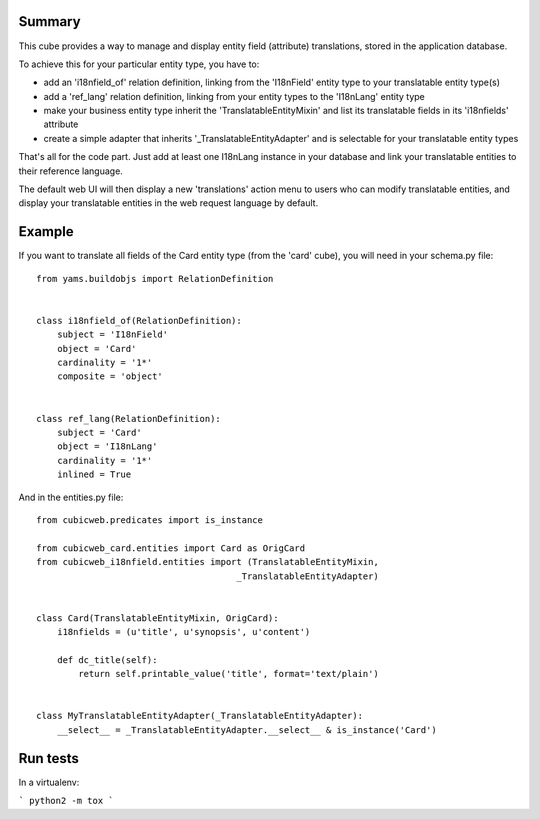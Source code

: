 Summary
-------

This cube provides a way to manage and display entity field (attribute)
translations, stored in the application database.

To achieve this for your particular entity type, you have to:

* add an 'i18nfield_of' relation definition, linking from the 'I18nField'
  entity type to your translatable entity type(s)

* add a 'ref_lang' relation definition, linking from your entity types
  to the 'I18nLang' entity type

* make your business entity type inherit the 'TranslatableEntityMixin' and
  list its translatable fields in its 'i18nfields' attribute

* create a simple adapter that inherits '_TranslatableEntityAdapter' and is
  selectable for your translatable entity types

That's all for the code part. Just add at least one I18nLang instance in your
database and link your translatable entities to their reference language.

The default web UI will then display a new 'translations' action menu to
users who can modify translatable entities, and display your translatable
entities in the web request language by default.

Example
-------

If you want to translate all fields of the Card entity type (from the 'card'
cube), you will need in your schema.py file::

 from yams.buildobjs import RelationDefinition


 class i18nfield_of(RelationDefinition):
     subject = 'I18nField'
     object = 'Card'
     cardinality = '1*'
     composite = 'object'


 class ref_lang(RelationDefinition):
     subject = 'Card'
     object = 'I18nLang'
     cardinality = '1*'
     inlined = True


And in the entities.py file::

   from cubicweb.predicates import is_instance

   from cubicweb_card.entities import Card as OrigCard
   from cubicweb_i18nfield.entities import (TranslatableEntityMixin,
                                         _TranslatableEntityAdapter)


   class Card(TranslatableEntityMixin, OrigCard):
       i18nfields = (u'title', u'synopsis', u'content')

       def dc_title(self):
           return self.printable_value('title', format='text/plain')


   class MyTranslatableEntityAdapter(_TranslatableEntityAdapter):
       __select__ = _TranslatableEntityAdapter.__select__ & is_instance('Card')

Run tests
---------

In a virtualenv:

```
python2 -m tox
```
